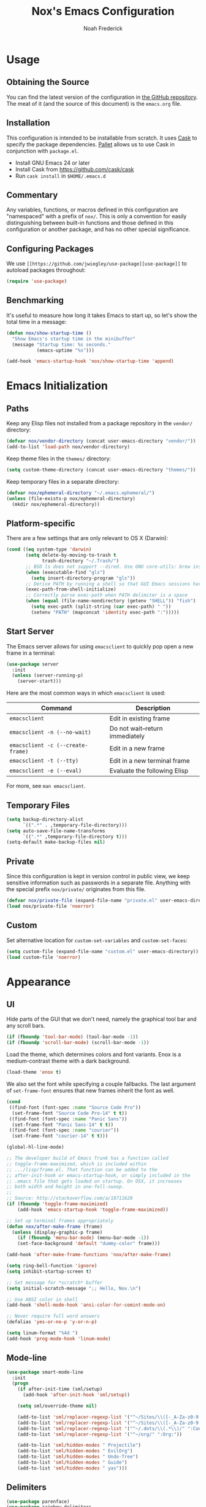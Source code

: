 #+TITLE: Nox's Emacs Configuration
#+AUTHOR: Noah Frederick

* Usage

** Obtaining the Source

   You can find the latest version of the configuration in [[https://github.com/noahfrederick/dots][the GitHub
   repository]]. The meat of it (and the source of this document) is the
   ~emacs.org~ file.

** Installation

   This configuration is intended to be installable from scratch. It
   uses [[https://github.com/cask/cask][Cask]] to specify the package dependencies. [[https://github.com/rdallasgray/pallet][Pallet]] allows us to
   use Cask in conjunction with ~package.el~.

  - Install GNU Emacs 24 or later
  - Install Cask from https://github.com/cask/cask
  - Run ~cask install~ in ~$HOME/.emacs.d~

** Commentary

   Any variables, functions, or macros defined in this configuration
   are "namespaced" with a prefix of =nox/=. This is only a convention
   for easily distinguishing between built-in functions and those
   defined in this configuration or another package, and has no other
   special significance.

** Configuring Packages

   We use =[[https://github.com/jwiegley/use-package][use-package]]= to autoload packages throughout:

   #+NAME: init-before
   #+BEGIN_SRC emacs-lisp :tangle no
     (require 'use-package)
   #+END_SRC

** Benchmarking

   It's useful to measure how long it takes Emacs to start up, so
   let's show the total time in a message:

   #+NAME: init-after
   #+BEGIN_SRC emacs-lisp :tangle no :tangle no
     (defun nox/show-startup-time ()
       "Show Emacs's startup time in the minibuffer"
       (message "Startup time: %s seconds."
                (emacs-uptime "%s")))

     (add-hook 'emacs-startup-hook 'nox/show-startup-time 'append)
   #+END_SRC

* Emacs Initialization

** Paths

   Keep any Elisp files not installed from a package repository in the
   ~vendor/~ directory:

   #+NAME: init-before
   #+BEGIN_SRC emacs-lisp :tangle no
     (defvar nox/vendor-directory (concat user-emacs-directory "vendor/"))
     (add-to-list 'load-path nox/vendor-directory)
   #+END_SRC

   Keep theme files in the ~themes/~ directory:

   #+NAME: init-before
   #+BEGIN_SRC emacs-lisp :tangle no
     (setq custom-theme-directory (concat user-emacs-directory "themes/"))
   #+END_SRC

   Keep temporary files in a separate directory:

   #+NAME: init-before
   #+BEGIN_SRC emacs-lisp :tangle no
     (defvar nox/ephemeral-directory "~/.emacs.ephemeral/")
     (unless (file-exists-p nox/ephemeral-directory)
       (mkdir nox/ephemeral-directory))
   #+END_SRC

** Platform-specific

   There are a few settings that are only relevant to OS X (Darwin):

   #+NAME: init-before
   #+BEGIN_SRC emacs-lisp :tangle no
     (cond ((eq system-type 'darwin)
            (setq delete-by-moving-to-trash t
                  trash-directory "~/.Trash/")
            ;; BSD ls does not support --dired. Use GNU core-utils: brew install coreutils
            (when (executable-find "gls")
              (setq insert-directory-program "gls"))
            ;; Derive PATH by running a shell so that GUI Emacs sessions have access to it
            (exec-path-from-shell-initialize)
            ;; Correctly parse exec-path when PATH delimiter is a space
            (when (equal (file-name-nondirectory (getenv "SHELL")) "fish")
              (setq exec-path (split-string (car exec-path) " "))
              (setenv "PATH" (mapconcat 'identity exec-path ":")))))
   #+END_SRC

** Start Server

   The Emacs server allows for using ~emacsclient~ to quickly pop open a
   new frame in a terminal:

   #+NAME: init-after
   #+BEGIN_SRC emacs-lisp :tangle no
     (use-package server
       :init
       (unless (server-running-p)
         (server-start)))
   #+END_SRC

   Here are the most common ways in which ~emacsclient~ is used:

   | Command                         | Description                     |
   |---------------------------------+---------------------------------|
   | ~emacsclient~                     | Edit in existing frame          |
   | ~emacsclient -n (--no-wait)~      | Do not wait--return immediately |
   | ~emacsclient -c (--create-frame)~ | Edit in a new frame             |
   | ~emacsclient -t (--tty)~          | Edit in a new terminal frame    |
   | ~emacsclient -e (--eval)~         | Evaluate the following Elisp    |

   For more, see ~man emacsclient~.

** Temporary Files

   #+NAME: init-after
   #+BEGIN_SRC emacs-lisp :tangle no
     (setq backup-directory-alist
           `((".*" . ,temporary-file-directory)))
     (setq auto-save-file-name-transforms
           `((".*" ,temporary-file-directory t)))
     (setq-default make-backup-files nil)
   #+END_SRC

** Private

   Since this configuration is kept in version control in public view,
   we keep sensitive information such as passwords in a separate
   file. Anything with the special prefix =nox/private/= originates from
   this file.

   #+NAME: init-before
   #+BEGIN_SRC emacs-lisp :tangle no
     (defvar nox/private-file (expand-file-name "private.el" user-emacs-directory))
     (load nox/private-file 'noerror)
   #+END_SRC

** Custom

   Set alternative location for ~custom-set-variables~ and ~custom-set-faces~:

   #+NAME: init-after
   #+BEGIN_SRC emacs-lisp :tangle no
     (setq custom-file (expand-file-name "custom.el" user-emacs-directory))
     (load custom-file 'noerror)
   #+END_SRC

* Appearance

** UI

   Hide parts of the GUI that we don't need, namely the graphical tool
   bar and any scroll bars.

   #+NAME: appearance
   #+BEGIN_SRC emacs-lisp :tangle no
     (if (fboundp 'tool-bar-mode) (tool-bar-mode -1))
     (if (fboundp 'scroll-bar-mode) (scroll-bar-mode -1))
   #+END_SRC

   Load the theme, which determines colors and font variants. Enox is
   a medium-contrast theme with a dark background.

   #+NAME: appearance
   #+BEGIN_SRC emacs-lisp :tangle no
     (load-theme 'enox t)
   #+END_SRC

   We also set the font while specifying a couple fallbacks. The last
   argument of =set-frame-font= ensures that new frames inherit the font
   as well.

   #+NAME: appearance
   #+BEGIN_SRC emacs-lisp :tangle no
     (cond
      ((find-font (font-spec :name "Source Code Pro"))
       (set-frame-font "Source Code Pro-14" t t))
      ((find-font (font-spec :name "Panic Sans"))
       (set-frame-font "Panic Sans-14" t t))
      ((find-font (font-spec :name "courier"))
       (set-frame-font "courier-14" t t)))
   #+END_SRC

   #+NAME: appearance
   #+BEGIN_SRC emacs-lisp :tangle no
     (global-hl-line-mode)

     ;; The developer build of Emacs Trunk has a function called
     ;; toggle-frame-maximized, which is included within
     ;; .../lisp/frame.el. That function can be added to the
     ;; after-init-hook or emacs-startup-hook, or simply included in the
     ;; .emacs file that gets loaded on startup. On OSX, it increases
     ;; both width and height in one-fell-swoop.
     ;;
     ;; Source: http://stackoverflow.com/a/18711628
     (if (fboundp 'toggle-frame-maximized)
         (add-hook 'emacs-startup-hook 'toggle-frame-maximized))

     ;; Set up terminal frames appropriately
     (defun nox/after-make-frame (frame)
       (unless (display-graphic-p frame)
         (if (fboundp 'menu-bar-mode) (menu-bar-mode -1))
         (set-face-background 'default "dummy-color" frame)))

     (add-hook 'after-make-frame-functions 'nox/after-make-frame)

     (setq ring-bell-function 'ignore)
     (setq inhibit-startup-screen t)

     ;; Set message for *scratch* buffer
     (setq initial-scratch-message ";; Hello, Nox.\n")

     ;; Use ANSI color in shell
     (add-hook 'shell-mode-hook 'ansi-color-for-comint-mode-on)

     ;; Never require full word answers
     (defalias 'yes-or-no-p 'y-or-n-p)

     (setq linum-format "%4d ")
     (add-hook 'prog-mode-hook 'linum-mode)
   #+END_SRC

** Mode-line

   #+NAME: appearance
   #+BEGIN_SRC emacs-lisp :tangle no
     (use-package smart-mode-line
       :init
       (progn
         (if after-init-time (sml/setup)
           (add-hook 'after-init-hook 'sml/setup))

         (setq sml/override-theme nil)

         (add-to-list 'sml/replacer-regexp-list '("^~/Sites/\\([-_A-Za-z0-9.]+\\)/www/" ":\\1:"))
         (add-to-list 'sml/replacer-regexp-list '("^~/Sites/\\([-_A-Za-z0-9.]+\\)/\\([-_A-Za-z0-9]+\\)/" ":\\2.\\1:"))
         (add-to-list 'sml/replacer-regexp-list '("^~/.dots/\\(.*\\)/" ":Config:\\1:"))
         (add-to-list 'sml/replacer-regexp-list '("^~/org/" ":Org:"))

         (add-to-list 'sml/hidden-modes " Projectile")
         (add-to-list 'sml/hidden-modes " EvilOrg")
         (add-to-list 'sml/hidden-modes " Undo-Tree")
         (add-to-list 'sml/hidden-modes " Guide")
         (add-to-list 'sml/hidden-modes " yas")))
   #+END_SRC

** Delimiters

   #+NAME: appearance
   #+BEGIN_SRC emacs-lisp :tangle no
     (use-package parenface)
     (use-package rainbow-delimiters
       :commands rainbow-delimiters-mode
       :init
       (add-hook 'prog-mode-hook 'rainbow-delimiters-mode))

     (show-paren-mode t)
   #+END_SRC

** Color Names and Codes

   #+NAME: appearance
   #+BEGIN_SRC emacs-lisp :tangle no
     (use-package rainbow-mode
       :commands rainbow-turn-on
       :init
       (add-hook 'prog-mode-hook 'rainbow-turn-on))
   #+END_SRC

* Evil

  Evil mode is a minor mode providing Vim emulation for Emacs. It
  reproduces Vim's modal editing and even certain Ex commands.

** Setup

   #+NAME: evil
   #+BEGIN_SRC emacs-lisp :tangle no
     (use-package evil
       :pre-load
       (setq evil-want-C-u-scroll t
             evil-want-C-w-in-emacs-state t)
       :config
       (progn
         (require 'evil-leader)
         (require 'evil-numbers)

         (setq evil-default-cursor '("white" box)
               evil-emacs-state-cursor '("pink" box)
               evil-insert-state-cursor '("white" bar)
               evil-visual-state-cursor '("white" hbar)
               evil-replace-state-cursor '("orange" hbar))

         (evil-mode nil) ; See https://github.com/cofi/evil-leader/issues/10
         (evil-leader/set-leader "<SPC>")
         (global-evil-leader-mode 1)
         (evil-mode 1)
         (evil-set-initial-state 'help-mode 'emacs)))
   #+END_SRC

** TODO Miscellaneous Bindings

   #+NAME: evil
   #+BEGIN_SRC emacs-lisp :tangle no
     (global-set-key (kbd "RET") 'newline-and-indent)

     (evil-leader/set-key
       "f" 'fiplr-find-file
       "d" 'fiplr-find-directory
       "D" 'dired
       "T" 'nox/write-timestamped-current-file-copy
       "s" 'ansi-term
       "h" 'dash-at-point
       "P" 'package-list-packages
       ;; Option toggle
       "o n" 'linum-mode
       "o w" 'toggle-truncate-lines)

     (define-key evil-motion-state-map "j" 'evil-next-visual-line)
     (define-key evil-motion-state-map "k" 'evil-previous-visual-line)
     (define-key evil-normal-state-map "Y" (kbd "y$"))

     (define-key evil-normal-state-map "+" 'evil-numbers/inc-at-pt)
     (define-key evil-normal-state-map "_" 'evil-numbers/dec-at-pt)

     (define-key evil-normal-state-map "-" 'dired)

     ;; Escape minibuffer
     (defun nox/minibuffer-keyboard-quit ()
       "Abort recursive edit.

     In Delete Selection mode, if the mark is active, just deactivate it;
     then it takes a second \\[keyboard-quit] to abort the minibuffer."
       (interactive)
       (if (and delete-selection-mode transient-mark-mode mark-active)
           (setq deactivate-mark t)
         (when (get-buffer "*Completions*") (delete-windows-on "*Completions*"))
         (abort-recursive-edit)))

     (define-key minibuffer-local-map [escape] 'nox/minibuffer-keyboard-quit)
     (define-key minibuffer-local-ns-map [escape] 'nox/minibuffer-keyboard-quit)
     (define-key minibuffer-local-completion-map [escape] 'nox/minibuffer-keyboard-quit)
     (define-key minibuffer-local-must-match-map [escape] 'nox/minibuffer-keyboard-quit)
     (define-key minibuffer-local-isearch-map [escape] 'nox/minibuffer-keyboard-quit)

     (define-key minibuffer-local-map (kbd "C-w") 'backward-kill-word)

     ;; Unimpaired.vim
     (define-key evil-normal-state-map (kbd "[ SPC")
       (lambda () (interactive) (evil-insert-newline-above) (forward-line)))
     (define-key evil-normal-state-map (kbd "] SPC")
       (lambda () (interactive) (evil-insert-newline-below) (forward-line -1)))
     (define-key evil-normal-state-map (kbd "[ e") (kbd "ddkP"))
     (define-key evil-normal-state-map (kbd "] e") (kbd "ddp"))
     (define-key evil-normal-state-map (kbd "[ b") 'previous-buffer)
     (define-key evil-normal-state-map (kbd "] b") 'next-buffer)

     ;; Emacs Lisp
     (evil-leader/set-key-for-mode 'emacs-lisp-mode "C" 'byte-compile-file)
     (evil-leader/set-key-for-mode 'emacs-lisp-mode "E" 'eval-buffer)
     (evil-leader/set-key-for-mode 'emacs-lisp-mode "e" 'eval-defun)
     (evil-leader/set-key-for-mode 'emacs-lisp-mode "x" 'eval-last-sexp)

     ;; Smartparens manipulations
     ;; See all of them here:
     ;; https://github.com/Fuco1/smartparens/wiki/Working-with-expressions
     (evil-define-key 'normal emacs-lisp-mode-map
       (kbd "C-S-k") 'sp-split-sexp
       (kbd "C-S-j") 'sp-join-sexp
       (kbd "C-S-l") 'sp-forward-slurp-sexp
       (kbd "C-S-h") 'sp-backward-slurp-sexp
       (kbd "C-M-l") 'sp-forward-barf-sexp
       (kbd "C-M-h") 'sp-backward-barf-sexp)
   #+END_SRC

* Editing

** Text Encodings

   Use UTF-8 encoding wherever possible:

   #+NAME: editing
   #+BEGIN_SRC emacs-lisp :tangle no
     (set-default-coding-systems 'utf-8-unix)
     (set-terminal-coding-system 'utf-8-unix)
     (set-keyboard-coding-system 'utf-8-unix)
     (prefer-coding-system 'utf-8-unix)
   #+END_SRC

** Utilities

   These packages provide various conveniences for editing.

   #+NAME: editing
   #+BEGIN_SRC emacs-lisp :tangle no
     (use-package surround
       :commands global-surround-mode
       :idle (global-surround-mode 1))

     (use-package ace-jump-mode
       :commands ace-jump-mode
       :init
       (evil-leader/set-key (kbd "SPC") 'ace-jump-mode))

     (use-package smartparens-config
       :commands smartparens-global-mode
       :idle (smartparens-global-mode t)
       :config
       (progn
         ;; Fix handling of {} and [] when hitting RET inside
         (defun nox/sp/pair-on-newline (id action context)
           "Put trailing pair on newline and return to point."
           (save-excursion
             (newline)
             (indent-according-to-mode)))

         (defun nox/sp/pair-on-newline-and-indent (id action context)
           "Open a new brace or bracket expression, with relevant newlines and indent."
           (nox/sp/pair-on-newline id action context)
           (indent-according-to-mode))

         (sp-pair "{" nil :post-handlers
                  '(:add ((lambda (id action context)
                            (nox/sp/pair-on-newline-and-indent id action context)) "RET")))
         (sp-pair "[" nil :post-handlers
                  '(:add ((lambda (id action context)
                            (nox/sp/pair-on-newline-and-indent id action context)) "RET")))))
   #+END_SRC

   When proper source control isn't an option, it's useful to be able
   to create a copy of a file as you are working on it.
   =nox/write-timestamped-current-file-copy= writes the contents of the
   active buffer to a copy with a timestamp appended to the filename.

   #+NAME: editing
   #+BEGIN_SRC emacs-lisp :tangle no
     (defun nox/write-file-copy (filename)
       (interactive "F")
       (save-restriction (widen)
                         (write-region (point-min) (point-max) filename)))

     (defun nox/write-timestamped-file-copy (filename)
       (interactive "F")
       (let ((timestamp (format-time-string "%Y%m%d-%H%M%S"))
             (filename-head (file-name-sans-extension filename))
             (filename-ext (file-name-extension filename t)))
         (nox/write-file-copy (expand-file-name (concat filename-head "_" timestamp filename-ext)))))

     (defun nox/write-timestamped-current-file-copy ()
       (interactive)
       (nox/write-timestamped-file-copy (buffer-file-name)))
   #+END_SRC

** Scrolling

   #+NAME: editing
   #+BEGIN_SRC emacs-lisp :tangle no
     (setq scroll-conservatively 999        ; Never recenter the window on the cursor
           mouse-wheel-scroll-amount '(1))  ; Slower mouse wheel/trackpad scrolling
   #+END_SRC

** Whitespace and Formatting

   #+NAME: editing
   #+BEGIN_SRC emacs-lisp :tangle no
     (setq-default indent-tabs-mode nil)

     (setq require-final-newline t) ; auto-insert final newlines in all files

     (use-package whitespace
       :commands (whitespace-cleanup
                  whitespace-mode)
       :init
       (progn
         (evil-leader/set-key "w"   'whitespace-cleanup)
         (evil-leader/set-key "o l" 'whitespace-mode))
       :config
       (progn
         (setq whitespace-line-column 110) ; TODO: only apply to HTML
         (setq whitespace-style '(face
                                  tabs
                                  spaces
                                  trailing
                                  lines-tail
                                  space-before-tab
                                  newline
                                  indentation
                                  empty
                                  space-after-tab
                                  space-mark
                                  tab-mark
                                  newline-mark))))

     (defun nox/indent-buffer ()
             (interactive)
             (save-excursion
                     (indent-region (point-min) (point-max) nil)))

     (evil-leader/set-key "=" 'nox/indent-buffer)

     (defun nox/show-trailing-whitespace ()
             (interactive)
             (setq show-trailing-whitespace t))

     (add-hook 'prog-mode-hook 'nox/show-trailing-whitespace)
   #+END_SRC

** Spelling

   #+NAME: editing
   #+BEGIN_SRC emacs-lisp :tangle no
     ;; Use aspell for spell checking: brew install aspell --lang=en
     (setq ispell-program-name "aspell")
     (add-hook 'text-mode-hook 'flyspell-mode)
     (add-hook 'prog-mode-hook 'flyspell-prog-mode)
   #+END_SRC

** Syntax Checking

   Use [[https://github.com/flycheck/flycheck][Flycheck]] to validate syntax on the fly.

   #+NAME: editing
   #+BEGIN_SRC emacs-lisp :tangle no
     (use-package flycheck
       :commands global-flycheck-mode
       :idle (global-flycheck-mode 1))
   #+END_SRC

** Version Control and History

   Undo tree provides a Vim-like branching undo history that can be
   visualized and traversed in another window.

   #+NAME: editing
   #+BEGIN_SRC emacs-lisp :tangle no
     (use-package undo-tree
       :init (evil-leader/set-key "u" 'undo-tree-visualize)
       :config
       (progn
         ;; Use HJKL-style mappings instead of NPFB
         (define-key undo-tree-visualizer-mode-map "j" 'undo-tree-visualize-redo)
         (define-key undo-tree-visualizer-mode-map "k" 'undo-tree-visualize-undo)
         (define-key undo-tree-visualizer-mode-map "h" 'undo-tree-visualize-switch-branch-left)
         (define-key undo-tree-visualizer-mode-map "l" 'undo-tree-visualize-switch-branch-right)
         (define-key undo-tree-visualizer-selection-mode-map "j" 'undo-tree-visualize-select-next)
         (define-key undo-tree-visualizer-selection-mode-map "k" 'undo-tree-visualize-select-previous)
         (define-key undo-tree-visualizer-selection-mode-map "h" 'undo-tree-visualize-select-left)
         (define-key undo-tree-visualizer-selection-mode-map "l" 'undo-tree-visualize-select-right)))
   #+END_SRC

   Magit provides featureful Git integration.

   #+NAME: editing
   #+BEGIN_SRC emacs-lisp :tangle no
     (use-package magit
       :commands (magit-status magit-diff magit-log magit-blame-mode)
       :init
       (evil-leader/set-key
         "g s" 'magit-status
         "g b" 'magit-blame-mode
         "g l" 'magit-log
         "g d" 'magit-diff)
       :config
       (progn
         ;; TODO: Use HJKL-style mappings instead of NPFB
         ))
   #+END_SRC

** Emacs-Lisp

   #+NAME: editing
   #+BEGIN_SRC emacs-lisp :tangle no
     (use-package emacs-lisp-mode
       :init
       (use-package eldoc
         :init (add-hook 'emacs-lisp-mode-hook 'turn-on-eldoc-mode))
       :mode ("Cask" . emacs-lisp-mode))

     (defun nox/byte-recompile ()
       "`byte-compile' every .el file under `user-emacs-directory' recursively"
       (interactive)
       (byte-recompile-directory user-emacs-directory 0)
       (when (fboundp 'sauron-add-event)
           (sauron-add-event 'editor 2 "Byte compiled Emacs directory")))

     (defun nox/byte-compile-current-buffer ()
       "`byte-compile' current buffer in emacs-lisp-mode if compiled file exists."
       (interactive)
       (when (and (eq major-mode 'emacs-lisp-mode)
                  (file-exists-p (byte-compile-dest-file buffer-file-name)))
         (byte-compile-file buffer-file-name)
         (when (fboundp 'sauron-add-event)
           (sauron-add-event 'editor 2 "Byte compiled buffer"))))

     (add-hook 'after-save-hook 'nox/byte-compile-current-buffer)
   #+END_SRC

** Ruby

   #+NAME: editing
   #+BEGIN_SRC emacs-lisp :tangle no
     (use-package ruby-mode
       :mode (("\\.rake$" . ruby-mode)
              ("\\.gemspec$" . ruby-mode)
              ("\\.ru$" . ruby-mode)
              ("Rakefile$" . ruby-mode)
              ("Gemfile$" . ruby-mode)
              ("Capfile$" . ruby-mode)
              ("Guardfile$" . ruby-mode)))
   #+END_SRC

** Snippets

   Use [[https://github.com/capitaomorte/yasnippet][YASnippet]] for snippets:

   #+NAME: editing
   #+BEGIN_SRC emacs-lisp :tangle no
     (use-package yasnippet
       :commands yas-global-mode
       :idle (yas-global-mode t)
       :init
       (progn
         ;; Suppress excessive log messages
         (setq yas-verbosity 1)))
   #+END_SRC

** Expansion

   Use [[http://www.gnu.org/software/emacs/manual/html_node/autotype/Hippie-Expand.html][hippie-expand]] for inline expansion in all modes:

   #+NAME: editing
   #+BEGIN_SRC emacs-lisp :tangle no
     (global-set-key (kbd "M-/") 'hippie-expand)
   #+END_SRC

* Navigation and Completion

** Ido

   #+NAME: navigation-completion
   #+BEGIN_SRC emacs-lisp :tangle no
     (use-package ido
       :init
       (progn
         (ido-mode t)
         (ido-everywhere t)
         (ido-ubiquitous-mode t))

       :config
       (progn
         (setq ido-enable-flex-matching t)
         (add-to-list 'ido-ignore-files "\\.DS_Store")

         (use-package ido-vertical-mode
           :init
           (ido-vertical-mode))))
   #+END_SRC

** Smex

   Smex provides Ido completion for ~M-x~.

   #+NAME: navigation-completion
   #+BEGIN_SRC emacs-lisp :tangle no
     (use-package smex
       :bind (("M-x" . smex)
              ("M-X" . smex-major-mode-commands))
       :init
       (progn
         (setq smex-save-file (expand-file-name "smex-items" nox/ephemeral-directory))
         (setq smex-history-length 10)
         (setq smex-flex-matching t)
         (smex-initialize)))
   #+END_SRC

** Buffers

   For more intensive buffer switching and buffer management, we use
   ibuffer, which displays a listing in its own
   buffer. =ibuffer-saved-filter-groups= defines rules for grouping
   buffers under categories ("filter groups").

   The [[https://github.com/purcell/ibuffer-vc][ibuffer-vc]] package generates filter groups for consumption by
   ibuffer that categorize buffers by version control repository root.

   #+NAME: navigation-completion
   #+BEGIN_SRC emacs-lisp :tangle no
     (use-package ibuffer
       :commands ibuffer
       :init
       (progn
         (setq ibuffer-saved-filter-groups
               '(("Config" (or
                            (filename . ".dots/")
                            (filename . ".emacs.d/")))
                 ("Shell"  (or
                            (mode . eshell-mode)
                            (mode . shell-mode)))
                 ("Dired"  (mode . dired-mode))
                 ("Prose"  (or
                            (mode . tex-mode)
                            (mode . plain-tex-mode)
                            (mode . latex-mode)
                            (mode . rst-mode)
                            (mode . markdown-mode)))
                 ("Org"    (mode . org-mode))
                 ("Gnus"   (or
                            (mode . message-mode)
                            (mode . gnus-group-mode)
                            (mode . gnus-summary-mode)
                            (mode . gnus-article-mode)))
                 ("Emacs"  (name . "^\\*.*\\*$")))
               ibuffer-show-empty-filter-groups nil
               ibuffer-expert t)

         (use-package ibuffer-vc
           :commands ibuffer-vc-generate-filter-groups-by-vc-root
           :init
           (progn
             (defun nox/ibuffer-apply-filter-groups ()
               "Combine my saved ibuffer filter groups with those generated
          by `ibuffer-vc-generate-filter-groups-by-vc-root'"
               (interactive)
               (setq ibuffer-filter-groups
                     (append (ibuffer-vc-generate-filter-groups-by-vc-root)
                             ibuffer-saved-filter-groups))
               (message "ibuffer-vc: groups set")
               (let ((ibuf (get-buffer "*Ibuffer*")))
                 (when ibuf
                   (with-current-buffer ibuf
                     (pop-to-buffer ibuf)
                     (ibuffer-update nil t)))))

             (add-hook 'ibuffer-hook 'nox/ibuffer-apply-filter-groups)))))
   #+END_SRC

   Set up convenient un-chorded maps:

   #+NAME: navigation-completion
   #+BEGIN_SRC emacs-lisp :tangle no
     (evil-leader/set-key
       "b" 'ido-switch-buffer
       "B" 'ibuffer)
   #+END_SRC

   Clean up buffers periodically:

   #+NAME: navigation-completion
   #+BEGIN_SRC emacs-lisp :tangle no
     (use-package midnight)
   #+END_SRC

** Helm

   #+NAME: navigation-completion
   #+BEGIN_SRC emacs-lisp :tangle no
     (use-package helm-config)
   #+END_SRC

** Project Management

   #+NAME: navigation-completion
   #+BEGIN_SRC emacs-lisp :tangle no
     (use-package project-persist
       :init (project-persist-mode t)
       :config
       (progn
         ;;; The following was yanked from Graphene:
         (defun kill-buffer-if-file (buf)
           "Kill a buffer only if it is file-based."
           (when (buffer-file-name buf)
             (when (buffer-modified-p buf)
               (when (y-or-n-p (format "Buffer %s is modified - save it?" (buffer-name buf)))
                 (save-some-buffers nil buf)))
             (set-buffer-modified-p nil)
             (kill-buffer buf)))

         (defun kill-all-buffers ()
           "Kill all file-based buffers."
           (interactive)
           (mapc (lambda (buf) (kill-buffer-if-file buf))
                 (buffer-list)))

         (defun graphene-set-project-root (dir)
           "Change the default directory and update speedbar if used."
           (setq default-directory dir))

         (defun graphene-load-project-desktop ()
           "Load the project's desktop if available."
           (ignore-errors
             (setq default-directory project-persist-current-project-settings-dir)
             (message (format "Loading project desktop from %s" default-directory))
             (desktop-read project-persist-current-project-settings-dir)))

         ;; Kill all file-based buffers and unpin the speedbar before opening a project.
         (add-hook 'project-persist-before-load-hook
                   (lambda ()
                     (kill-all-buffers)))

         ;; Kill all file-based buffers and unpin the speedbar after closing a project.
         (add-hook 'project-persist-after-close-hook
                   (lambda ()
                     (kill-all-buffers)))

         ;; Set the project root directory, load the project desktop and update speedbar.
         (add-hook 'project-persist-after-load-hook
                   (lambda ()
                     (graphene-load-project-desktop)
                     (graphene-set-project-root project-persist-current-project-root-dir)))

         ;; Save the project desktop.
         (add-hook 'project-persist-after-save-hook
                   (lambda ()
                     (message (format "Saving project desktop in %s" project-persist-current-project-settings-dir))
                     (desktop-save project-persist-current-project-settings-dir)))))

     ;; http://www.emacswiki.org/DeskTop#toc4: Overriding stale desktop locks
     ;;; desktop-override-stale-locks.el begins here
     (defun emacs-process-p (pid)
       "If pid is the process ID of an emacs process, return t, else nil.
     Also returns nil if pid is nil."
       (when pid
         (let ((attributes (process-attributes pid)) (cmd))
           (dolist (attr attributes)
             (if (string= "comm" (car attr))
                 (setq cmd (cdr attr))))
           (if (and cmd (or (string= "emacs" cmd) (string= "emacs.exe" cmd))) t))))

     (defadvice desktop-owner (after pry-from-cold-dead-hands activate)
       "Don't allow dead emacsen to own the desktop file."
       (when (not (emacs-process-p ad-return-value))
         (setq ad-return-value nil)))
     ;;; desktop-override-stale-locks.el ends here
   #+END_SRC

** Find in Project

   [[https://github.com/bbatsov/projectile][Projectile]] allows easy switching between projects as well as
   finding files and buffers related to the current project, however
   it does not implement its own interface, instead leveraging Ido,
   Helm, or Grizzl.

   Projectile's bindings start with ~C-c p~.

   #+NAME: navigation-completion
   #+BEGIN_SRC emacs-lisp :tangle no
     (use-package projectile
       :init
       (progn
         (setq projectile-show-paths-function 'projectile-hashify-with-relative-paths)

         ;; TODO: This can probably be done more elegantly with :bind
         (define-key projectile-mode-map [?\s-f] 'projectile-find-file)
         (define-key projectile-mode-map [?\s-b] 'projectile-switch-to-buffer)
         (define-key projectile-mode-map [?\s-k] 'projectile-kill-buffers)
         (define-key projectile-mode-map [?\s-d] 'projectile-find-dir)
         (define-key projectile-mode-map [?\s-D] 'projectile-dired)
         (define-key projectile-mode-map [?\s-g] 'projectile-grep)
         (define-key projectile-mode-map [?\s-p] 'projectile-switch-project)

         (projectile-global-mode)))
   #+END_SRC

   [[https://github.com/d11wtq/fiplr][Fiplr]] is a minimalistic Find in Project package that uses fuzzy
   matching. Its function overlaps with Projectile considerably, but
   it is more flexible about what a project means.

   It serves to replace =ido-find-file=.

   #+NAME: navigation-completion
   #+BEGIN_SRC emacs-lisp :tangle no
     (use-package fiplr
       :commands (fiplr-find-file fiplr-find-directory)
       :config (setq fiplr-root-markers '(".git"
                                          ".svn"
                                          ".hg"
                                          ".bzr"
                                          ".projectile"
                                          "Cask"
                                          "Gemfile"
                                          "Makefile"
                                          "Rakefile")))
   #+END_SRC

** Auto-completion

   Use [[http://cx4a.org/software/auto-complete/index.html][Auto Complete Mode]] for inline completion in certain major modes:

   #+NAME: navigation-completion
   #+BEGIN_SRC emacs-lisp :tangle no
     (use-package auto-complete-config
       :init
       (progn
         (use-package pos-tip)

         (add-to-list 'ac-dictionary-directories (expand-file-name "ac-dict" user-emacs-directory))
         ;; User-defined dictionary goes in "~/.dict" by default.

         ;; The default value of ac-sources is
         ;; '(ac-source-abbrev ac-source-dictionary ac-source-words-in-same-mode-buffers)
         ;; and then this is overridden for a handful of major modes.
         ;;
         ;; Add a couple of non-default sources to ac-sources for all buffers
         ;; by redefining this function called from (ac-config-default):
         (defun ac-common-setup ()
           (setq ac-sources (append ac-sources '(ac-source-yasnippet
                                                 ac-source-filename))))

         (setq ac-comphist-file (expand-file-name "ac-comphist.dat" nox/ephemeral-directory))
         (setq ac-auto-start 1) ; Number of characters typed before completion starts

         (ac-config-default)
         (ac-flyspell-workaround)
         (ac-linum-workaround)))
   #+END_SRC

** Key Bindings

   Completion of sorts for key sequences is provided by [[https://github.com/kbkbkbkb1/guide-key][guide-key]]:

   #+NAME: navigation-completion
   #+BEGIN_SRC emacs-lisp :tangle no
     (use-package guide-key
       :init
       (progn
         (guide-key-mode 1))
       :config
       (progn
         (setq guide-key/recursive-key-sequence-flag t
               guide-key/align-command-by-space-flag t
               guide-key/popup-window-position 'bottom)

         ;; Sequences of interest globally
         (setq guide-key/guide-key-sequence '("C-x r"
                                              "C-x 4"   ; Other window commands
                                              "C-x 5"   ; Other frame commands
                                              "C-x c"   ; Helm prefix
                                              "C-c p"   ; Projectile prefix
                                              "C-c P")) ; Project-persist prefix

         ;; Sequences of interest for specific modes
         (defun guide-key/my-hook-function-for-org-mode ()
           (guide-key/add-local-guide-key-sequence "C-c")
           (guide-key/add-local-guide-key-sequence "C-c C-x")
           (guide-key/add-local-highlight-command-regexp "org-"))
         (add-hook 'org-mode-hook 'guide-key/my-hook-function-for-org-mode)))
   #+END_SRC

* Org

** Basic Settings

   #+NAME: org
   #+BEGIN_SRC emacs-lisp :tangle no
     (require 'org)
     (use-package evil-org)

     ;; http://orgmode.org/worg/org-contrib/org-mac-message.html
     (add-to-list 'org-modules 'org-mac-message)

     ;; Track habits
     (add-to-list 'org-modules 'org-habit)
     (use-package org-habit
       :config
       (setq org-habit-show-habits-only-for-today nil))

     (setq org-directory "~/org"
           org-default-notes-file (expand-file-name "agenda.org" org-directory))

     ;; http://lists.gnu.org/archive/html/emacs-orgmode/2013-02/msg00644.html
     (org-agenda-to-appt)             ;; generate the appt list from org agenda files on emacs launch
     (run-at-time "24:01" 3600 'org-agenda-to-appt)           ;; update appt list hourly
     (add-hook 'org-finalize-agenda-hook 'org-agenda-to-appt) ;; update appt list on agenda view

     (setq org-capture-templates
           '(("t" "To-do" entry
              (file+headline "" "Inbox")
              "* TODO %u %^{Task}"
              :clock-keep t :kill-buffer t)
             ("d" "To-do (done)" entry
              (file+headline "" "Inbox")
              "* DONE %u %^{Task}"
              :clock-keep t :kill-buffer t)
             ("q" "Quick to-do" entry
              (file+headline "" "Inbox")
              "* TODO %^{Task}\n  SCHEDULED: %t"
              :clock-keep t :kill-buffer t :immediate-finish t)
             ("s" "Timeslip" entry
              (file+olp (expand-file-name "bigtech.org" org-directory) "Unfiled")
              "* TODO %i%?\n  DEADLINE: %^{Due}t\n%^{Cost}p\n%^{Billable}"
              :clock-keep t :kill-buffer t)))

     (setq org-goto-interface 'outline-path-completion
           org-log-done 'time
           org-log-into-drawer t
           org-refile-allow-creating-parent-nodes 'confirm
           org-refile-use-outline-path t
           org-return-follows-link t
           org-catch-invisible-edits 'show-and-error)

     (setq org-todo-keywords '((sequence
                                "TODO(t)"
                                "STARTED(s!)"
                                "WAITING(w@/!)"
                                "|"
                                "CANCELED(c@)"
                                "DONE(d!)"
                                )))

     (setq org-hide-leading-stars t)

     ;; Code blocks
     (org-babel-do-load-languages
      'org-babel-load-languages
      '((emacs-lisp . t)
        (sh . t)))
     (setq org-src-fontify-natively t
           org-src-tab-acts-natively t)
   #+END_SRC

** Templates

   Org mode provides a mechanism for inserting [[http://orgmode.org/manual/Easy-Templates.html][templates]] into Org
   documents. To insert a structural element, type a ~<~, followed by a
   template selector and ~<TAB>~.

** Tags

   Org headlines can be tagged such that they are easier to find and
   filter. Here we set up reusable tags with mnemonic shortcuts.

   #+NAME: org
   #+BEGIN_SRC emacs-lisp :tangle no
     (setq org-tag-alist '(("@work" . ?W)     ; Contexts
                           ("@home" . ?H)
                           ("@school" . ?S)
                           ("@errand" . ?E)
                           ("build" . ?b)     ; Task types
                           ("earn" . ?e)
                           ("learn" . ?l)
                           ("focus" . ?f)     ; Task statuses
                           ("someday" . ?s)
                           ("delegate" . ?d)))
   #+END_SRC

** Exporting

   #+NAME: org
   #+BEGIN_SRC emacs-lisp :tangle no
     (setq org-hide-emphasis-markers t
           org-export-with-section-numbers nil
           org-export-html-preamble nil
           org-export-html-postamble nil
           org-export-html-style "<link rel=\"stylesheet\" type=\"text/css\" href=\"org.css\" />")
   #+END_SRC

** Key Bindings

   #+INCLUDE: "org_key_bindings.org"

   #+NAME: org
   #+BEGIN_SRC emacs-lisp :tangle no
   ;; Org mode - http://orgmode.org/guide/Activation.html#Activation
   (global-set-key (kbd "C-c c") 'org-capture)
   (global-set-key (kbd "C-c l") 'org-store-link)
   (global-set-key (kbd "C-c a") 'org-agenda)
   (global-set-key (kbd "C-c b") 'org-iswitchb)

   (eval-after-load 'org-agenda
     '(progn
        ;; Use the standard Org agenda bindings as a base
        (evil-make-overriding-map org-agenda-mode-map 'emacs t)
        (evil-add-hjkl-bindings org-agenda-mode-map 'emacs
          (kbd "C-j") 'org-agenda-goto-date))) ; "j"
   #+END_SRC

** Clocking Time

   #+NAME: org
   #+BEGIN_SRC emacs-lisp :tangle no
     (use-package org-clock
       :init
       (progn
         (setq org-clock-persist-file (expand-file-name ".org-clock-save.el" org-directory)
               org-clock-persist t
               ;; Do not prompt to resume an active clock
               ;org-clock-persist-query-resume nil
               ;; Resume clocking task on clock-in if the clock line is open
               org-clock-in-resume t
               org-clock-in-switch-to-state "STARTED"
               org-clock-out-remove-zero-time-clocks t
               org-clock-out-when-done t
               org-clock-idle-time 20
               ;; Include current clocking task in clock reports
               org-clock-report-include-clocking-task t)

         ;; Resume clocking tasks when emacs is restarted
         (org-clock-persistence-insinuate)))
   #+END_SRC

** Agenda

*** Basic Configuration

    #+NAME: org
    #+BEGIN_SRC emacs-lisp :tangle no
      (use-package org-agenda)

      (setq org-agenda-files '("~/org")
            org-agenda-skip-unavailable-files t
            org-agenda-skip-deadline-if-done nil
            org-agenda-skip-scheduled-if-done nil
            org-agenda-restore-windows-after-quit t
            org-agenda-window-setup 'other-window
            org-agenda-show-all-dates t
            org-agenda-show-log t
            org-agenda-diary-file (expand-file-name "diary.org" org-directory)
            org-agenda-include-diary t)
    #+END_SRC

*** Custom Agenda Commands

    Below are our custom agenda commands:

    | Key | Description                                   |
    |-----+-----------------------------------------------|
    | ~d~   | Timeline for today, including a clock summary |
    | ~w~   | Items with status WAITING                     |
    | ~U~   | Important tasks that I might tend to avoid    |
    | ~P~   | Items by priority                             |

    #+NAME: org
    #+BEGIN_SRC emacs-lisp :tangle no
      (setq org-agenda-custom-commands
            `(("d" "Timeline for today" ((agenda "" ))
               ((org-agenda-ndays 1)
                (org-agenda-show-log t)
                (org-agenda-log-mode-items '(clock closed))
                (org-agenda-clockreport-mode t)
                (org-agenda-entry-types '())))
              ("w" "Waiting for" todo "WAITING"
               ((org-agenda-sorting-strategy '(priority-down))))
              ("U" "Important stuff I don't want to do"
               ((tags-todo "focus")))
              ("P" "By priority"
               ((tags-todo "+PRIORITY=\"A\"")
                (tags-todo "+PRIORITY=\"B\"")
                (tags-todo "+PRIORITY=\"\"")
                (tags-todo "+PRIORITY=\"C\""))
               ((org-agenda-prefix-format "%-10c %-10T %e ")
                (org-agenda-sorting-strategy '(priority-down tag-up category-keep effort-down))))))
    #+END_SRC

*** Automatically Show Agenda

    I tend not to consult the agenda often enough, so let's show it
    after Emacs is idle for a while.

    #+NAME: org
    #+BEGIN_SRC emacs-lisp :tangle no
      (defun nox/jump-to-org-agenda ()
        (interactive)
        (let ((buf (get-buffer "*Org Agenda*"))
              wind)
          (if buf
              (if (setq wind (get-buffer-window buf))
                  (select-window wind)
                (if (called-interactively-p)
                    (progn
                      (select-window (display-buffer buf t t))
                      (org-fit-window-to-buffer))
                  (with-selected-window (display-buffer buf)
                    (org-fit-window-to-buffer))))
            (call-interactively 'org-agenda-list))))

      (run-with-idle-timer 1200 t 'nox/jump-to-org-agenda)
    #+END_SRC

** Appointments

   Use the ~appt~ package for displaying appointment alerts. The
   following was derived from [[http://lists.gnu.org/archive/html/emacs-orgmode/2013-02/msg00644.html][this message]] on the Org mode mailing
   list.

   #+NAME: org
   #+BEGIN_SRC emacs-lisp :tangle no
     (use-package appt
       :init
       (progn
         (setq appt-message-warning-time '30) ;; Send first warning 30 minutes before appointment
         (setq appt-display-interval '15)     ;; Warn every 15 minutes from appt-message-warning-time
         (appt-activate 1)))                  ;; Activate appointment notification
   #+END_SRC

** Mobile

   #+NAME: org
   #+BEGIN_SRC emacs-lisp :tangle no
     (use-package org-mobile
       :init
       (progn
         ;; Set to the name of the file where new notes will be stored
         (setq org-mobile-inbox-for-pull (expand-file-name "mobile-flagged.org" org-directory)
               org-mobile-directory "~/Dropbox/Apps/MobileOrg"
               org-mobile-agendas '("a")
               org-mobile-force-id-on-agenda-items nil
               ;; org-mobile-encryption-password is set in private.el
               org-mobile-use-encryption t)

         (defvar nox/org-mobile-sync-timer nil)
         (defvar nox/org-mobile-sync-secs (* 60 20))

         (defun nox/org-mobile-sync-pull-and-push ()
           (org-mobile-pull)
           (org-mobile-push)
           (when (fboundp 'sauron-add-event)
             (sauron-add-event 'org-mobile 3 "Finished MobileOrg sync")))

         (defun nox/org-mobile-sync-start ()
           "Start automated `org-mobile-push'"
           (interactive)
           (setq nox/org-mobile-sync-timer
                 (run-with-idle-timer nox/org-mobile-sync-secs t
                                      'nox/org-mobile-sync-pull-and-push)))

         (defun nox/org-mobile-sync-stop ()
           "Stop automated `org-mobile-push'"
           (interactive)
           (cancel-timer nox/org-mobile-sync-timer))

         (add-hook 'after-init-hook 'nox/org-mobile-sync-start)
         (add-hook 'kill-emacs-hook 'org-mobile-push)))
   #+END_SRC

** TeamworkPM Integration

   #+NAME: org
   #+BEGIN_SRC emacs-lisp :tangle no
     (defvar twpm-executable-path "~/bin/twpm")

     (defun nox/twpm-timelog (task-id date time hours minutes)
       "Call twpm script with parameters, allowing you to submit time-tracking info
     to the TeamworkPM API."
       (shell-command (format "%s --task-id=%s --date=%s --time=%s --hours=%s --minutes=%s"
                      twpm-executable-path
                      task-id
                      date
                      time
                      hours
                      minutes))
       (message (format "Task %s: submitted %s:%s for %s"
                        task-id
                        hours
                        minutes
                        date)))

     (defun nox/twpm-timelog-get-clock-table-date ()
       (save-excursion
         (re-search-backward "^Daily report: \\[\\([0-9-]+\\) ")
         (match-string 1)))

     (defun nox/twpm-timelog-get-clock-table-row-id ()
       (save-excursion
         (beginning-of-line)
         (re-search-forward "^| +| +\\([0-9]+\\) +|")
         (match-string 1)))

     (defun nox/twpm-timelog-get-clock-table-row-hours ()
       (save-excursion
         (beginning-of-line)
         (re-search-forward "| +\\([0-9]+\\):[0-9]+ |$")
         (match-string 1)))

     (defun nox/twpm-timelog-get-clock-table-row-minutes ()
       (save-excursion
         (beginning-of-line)
         (re-search-forward "| +[0-9]+:\\([0-9]+\\) |$")
         (match-string 1)))

     (defun nox/twpm-timelog-from-clock-table ()
       "With the point placed on an org-mode clock table row, submit the time to the
     TeamworkPM API. Note that this only works on clock tables with step: day."
       (interactive)
       (let ((task-id (nox/twpm-timelog-get-clock-table-row-id))
             (date (nox/twpm-timelog-get-clock-table-date))
             (time "00:00")
             (hours (nox/twpm-timelog-get-clock-table-row-hours))
             (minutes (nox/twpm-timelog-get-clock-table-row-minutes)))
         (nox/twpm-timelog task-id date time hours minutes)))
   #+END_SRC

** Invoicing

   #+NAME: org
   #+BEGIN_SRC emacs-lisp :tangle no
     (defvar invoice-dir "~/Documents/Invoices/")
     (defvar invoice-template-path (expand-file-name "_template.org" invoice-dir))

     (defun nox/invoice-next-number ()
       "Get next sequential invoice number. Invoice numbers are in the format YYYYXXX,
     where YYYY is the current year and XXX is a zero-padded sequential counter
     modulo 1000. Ex.: 2016001."
       (concat (format-time-string "%Y" (current-time))
               (format "%03d" (% (1+ (string-to-number
                                   (substring (car (last (directory-files
                                           invoice-dir
                                           nil
                                           "^[0-9]+\.org$"))) 4 7))) 1000))))

     (defun nox/invoice-get-path (number)
       "Derive invoice file path from invoice NUMBER."
       (format "%s/%s.org" invoice-dir number))

     (defun nox/invoice-create (scope-file)
       "Make a new invoice from given file and date range."
       (interactive "forg file: ")
       (let ((invoice-number (nox/invoice-next-number))
             (invoice-date (format-time-string "%m/%d/%Y" (current-time)))
             (invoice-start (org-read-date nil t nil "Choose invoice start" nil "-2Mon"))
             (invoice-end (org-read-date nil nil nil "Choose invoice end" nil "-Sun")))
         (find-file (nox/invoice-get-path invoice-number))
         (insert-file-contents invoice-template-path)
         (goto-char (point-min))
         (while (search-forward "@INVOICE_NUMBER@" nil t)
           (replace-match invoice-number))
         (goto-char (point-min))
         (while (search-forward "@SCOPE_FILE@" nil t)
           (replace-match scope-file))
         (org-update-all-dblocks)))

     (defun nox/invoice-create-from-current-buffer-file ()
       "Make a new invoice from current buffer's file and given date range."
       (interactive)
       (nox/invoice-create (buffer-file-name)))
   #+END_SRC

* Notifications and ERC

** ERC

   ERC is an extensible IRC client for Emacs. We keep our
   configuration in a separate =.ercrc.el= file that gets autoloaded
   upon invoking ~nox/erc~ (by way of loading the =erc= package).

   #+NAME: notifications
   #+BEGIN_SRC emacs-lisp :tangle no
     (use-package erc
       :commands (nox/erc erc))
   #+END_SRC

** Terminal Notifier

   #+NAME: notifications
   #+BEGIN_SRC emacs-lisp :tangle no
     (defvar nox/notifier-program-name
       "terminal-notifier")

     (defun nox/send-notification (title msg &optional group)
       (let ((group (if group (format " -group %s" group)))
             (msg (format " -message '%s'" msg))
             (title (format " -title '%s'" title))
             (sender " -sender org.gnu.Emacs"))
         (shell-command (concat nox/notifier-program-name
                                msg
                                title
                                sender
                                group))))
   #+END_SRC

** Alert

   #+NAME: notifications
   #+BEGIN_SRC emacs-lisp :tangle no
     (use-package alert
       :config
       (progn
         (setq alert-default-style 'terminal-notifier)

         (alert-define-style 'terminal-notifier :title "Terminal Notifier"
                             :notifier
                             (lambda (info)
                               (nox/send-notification
                                (plist-get info :title)
                                (plist-get info :message)
                                (plist-get info :category))))))
   #+END_SRC

** Sauron

   #+NAME: notifications
   #+BEGIN_SRC emacs-lisp :tangle no
     (use-package sauron
       :config
       (progn
         ;; Pass notifications through to alert.el
         (add-hook 'sauron-event-added-functions 'sauron-alert-el-adapter)

         ;; Show in a split rather than a separate frame
         (setq sauron-separate-frame nil
               sauron-hide-mode-line t)

         (global-set-key (kbd "C-c s") 'sauron-toggle-hide-show)
         (global-set-key (kbd "C-c t") 'sauron-clear)))
   #+END_SRC

* Configuration Layout

  Here we define the ~emacs.el~ file that gets generated by the source
  blocks in our Org document:

  #+BEGIN_SRC emacs-lisp :tangle yes :noweb no-export :exports code
    ;;; emacs.el --- Emacs configuration generated via Org Babel

    ;;; Commentary:

    ;; Do not modify this file by hand.  It was automatically generated
    ;; from `emacs.org` in the same directory.  See that file for more
    ;; information.

    ;;; Code:

    ;; Configuration group: init-before
    <<init-before>>

    ;; Configuration group: appearance
    <<appearance>>

    ;; Configuration group: evil
    <<evil>>

    ;; Configuration group: editing
    <<editing>>

    ;; Configuration group: navigation-completion
    <<navigation-completion>>

    ;; Configuration group: org
    <<org>>

    ;; Configuration group: notifications
    <<notifications>>

    ;; Configuration group: init-after
    <<init-after>>

    ;; emacs.el ends here
  #+END_SRC

* Wish List

  Functionality I want or things that need to be fixed:

  - Feature: Evil bindings in package listings
  - Feature: Evil bindings in magit status window
  - Fix: don't remap ~h~ and ~l~ in Org agenda buffer, move old ~j~ and ~k~ to ~n~ and ~p~
  - Fix: figure out how to create normal-state mapping that starts with ~c~
  - Use Emacs for RSS. =newsticker.el= seemed promising, but it
    caused Emacs to hang on startup while it fetched feeds and it
    couldn't handle half the feeds for some reason. =elfeed.el= was
    overly complicated and also couldn't handle some feeds. Gnus is
    ridiculous.
